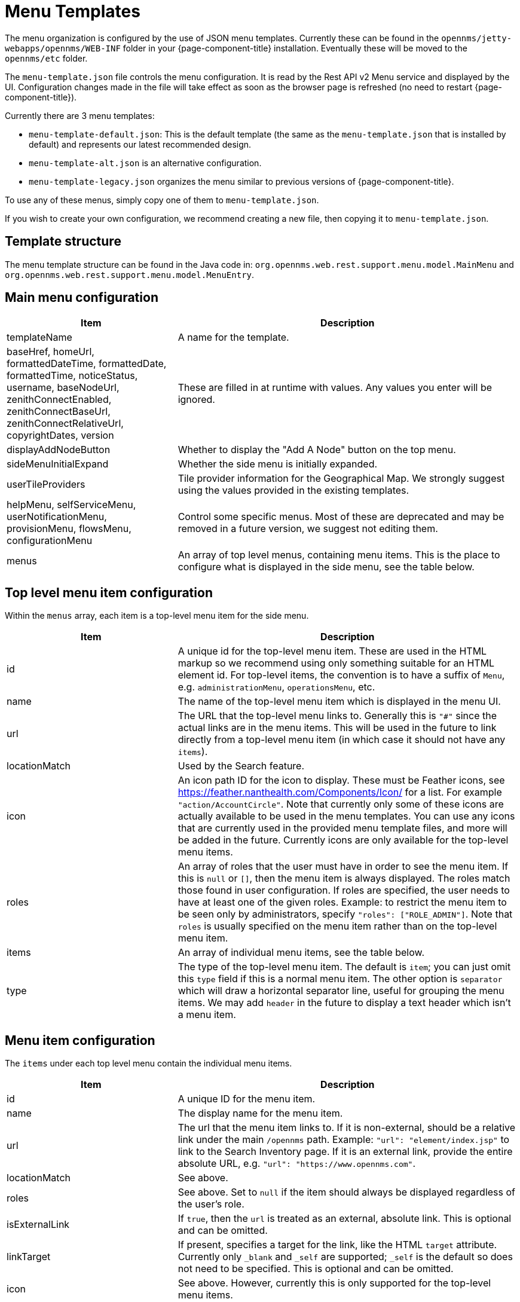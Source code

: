 [[menu-templates]]
= Menu Templates
:description: Learn about menu templates which allow you to customize the menus in {page-component-title}.

The menu organization is configured by the use of JSON menu templates.
Currently these can be found in the `opennms/jetty-webapps/opennms/WEB-INF` folder in your {page-component-title} installation.
Eventually these will be moved to the `opennms/etc` folder.

The `menu-template.json` file controls the menu configuration.
It is read by the Rest API v2 Menu service and displayed by the UI.
Configuration changes made in the file will take effect as soon as the browser page is refreshed (no need to restart {page-component-title}).

Currently there are 3 menu templates:

- `menu-template-default.json`: This is the default template (the same as the `menu-template.json` that is installed by default) and represents our latest recommended design.

- `menu-template-alt.json` is an alternative configuration.

- `menu-template-legacy.json` organizes the menu similar to previous versions of {page-component-title}.

To use any of these menus, simply copy one of them to `menu-template.json`.

If you wish to create your own configuration, we recommend creating a new file, then copying it to `menu-template.json`.


== Template structure

The menu template structure can be found in the Java code in: `org.opennms.web.rest.support.menu.model.MainMenu` and `org.opennms.web.rest.support.menu.model.MenuEntry`.

== Main menu configuration

[cols="1,2"]
|===
| Item                   | Description

| templateName
| A name for the template.

| baseHref, homeUrl, formattedDateTime, formattedDate, formattedTime,
noticeStatus, username, baseNodeUrl, zenithConnectEnabled, zenithConnectBaseUrl,
zenithConnectRelativeUrl, copyrightDates, version
| These are filled in at runtime with values. Any values you enter will be ignored.

| displayAddNodeButton
| Whether to display the "Add A Node" button on the top menu.

| sideMenuInitialExpand
| Whether the side menu is initially expanded.

| userTileProviders
| Tile provider information for the Geographical Map.
We strongly suggest using the values provided in the existing templates.

| helpMenu, selfServiceMenu, userNotificationMenu, provisionMenu, flowsMenu, configurationMenu
| Control some specific menus. Most of these are deprecated and may be removed in a future version, we suggest not editing them.

| menus
| An array of top level menus, containing menu items. This is the place to configure what is displayed in the side menu, see the table below.
|===

== Top level menu item configuration

Within the `menus` array, each item is a top-level menu item for the side menu.

[cols="1,2"]
|===
| Item                   | Description

| id
| A unique id for the top-level menu item.
These are used in the HTML markup so we recommend using only something
suitable for an HTML element id.
For top-level items, the convention is to have a suffix of `Menu`, e.g. `administrationMenu`, `operationsMenu`, etc.

| name
| The name of the top-level menu item which is displayed in the menu UI.

| url
| The URL that the top-level menu links to.
Generally this is `"#"` since the actual links are in the menu items.
This will be used in the future to link directly from a top-level menu item (in which
case it should not have any `items`).

| locationMatch
| Used by the Search feature.

| icon
| An icon path ID for the icon to display.
These must be Feather icons, see https://feather.nanthealth.com/Components/Icon/ for a list. For example `"action/AccountCircle"`.
Note that currently only some of these icons are actually available to be used
in the menu templates.
You can use any icons that are currently used in the provided menu template files, and more will be added in the future.
Currently icons are only available for the top-level menu items.

| roles
| An array of roles that the user must have in order to see the menu item.
If this is `null` or `[]`, then the menu item is always displayed.
The roles match those found in user configuration.
If roles are specified, the user needs to have at least one of the given roles.
Example: to restrict the menu item to be seen only by administrators, specify `"roles": ["ROLE_ADMIN"]`.
Note that `roles` is usually specified on the menu item rather than on the top-level menu item.

| items
| An array of individual menu items, see the table below.

| type
| The type of the top-level menu item. The default is `item`; you can just
omit this `type` field if this is a normal menu item.
The other option is `separator` which will draw a horizontal separator line,
useful for grouping the menu items. We may add `header` in the future to display a text header which isn't a menu item.
|===

== Menu item configuration

The `items` under each top level menu contain the individual menu items.

[cols="1,2"]
|===
| Item                   | Description

| id
| A unique ID for the menu item.

| name
| The display name for the menu item.

| url
| The url that the menu item links to.
If it is non-external, should be a relative link under the main `/opennms` path.
Example: `"url": "element/index.jsp"` to link to the Search Inventory page.
If it is an external link, provide the entire absolute URL, e.g. `"url": "https://www.opennms.com"`.

| locationMatch
| See above.

| roles
| See above.
Set to `null` if the item should always be displayed regardless of the user's role.

| isExternalLink
| If `true`, then the `url` is treated as an external, absolute link.
This is optional and can be omitted.

| linkTarget
| If present, specifies a target for the link, like the HTML `target` attribute.
Currently only `_blank` and `_self` are supported; `_self` is the default so does not need to be specified. This is optional and can be omitted.

| icon
| See above.
However, currently this is only supported for the top-level menu items.

| requiredSystemProperties
| This is an array of name/value pairs, where the `name` is a property name in an OpenNMS properties file (e.g. `/etc/opennms.properties` or `etc/opennms.properties.d/*.properties`) and the `value` is the value it needs to be in order to display the menu item.
See below for an example.

| action
| Used for performing some special actions when the item is clicked,
rather than navigating to a link.
Currently the only action is `logout` which will log out the user.
Generally this is omitted and `url` is used instead.
|===

Here the `requiredSystemProperties` is used to display this menu item only if
`opennms.zenithConnect.enabled=true` is found in a `.properties` file.

.Example of `requiredSystemProperties`:
[source, json]
----
{
  "id": "zenithConnect",
  "name": "Zenith Connect",
  // other properties...
  "requiredSystemProperties": [
    {
      "name": "opennms.zenithConnect.enabled",
      "value": "true"
    }
  ]
}

----




